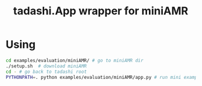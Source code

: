 #+title: tadashi.App wrapper for miniAMR

* Using 

#+begin_src sh
  cd examples/evaluation/miniAMR/ # go to miniAMR dir
  ./setup.sh  # download miniAMR
  cd - # go back to tadashi root
  PYTHONPATH=. python examples/evaluation/miniAMR/app.py # run mini example
#+end_src
